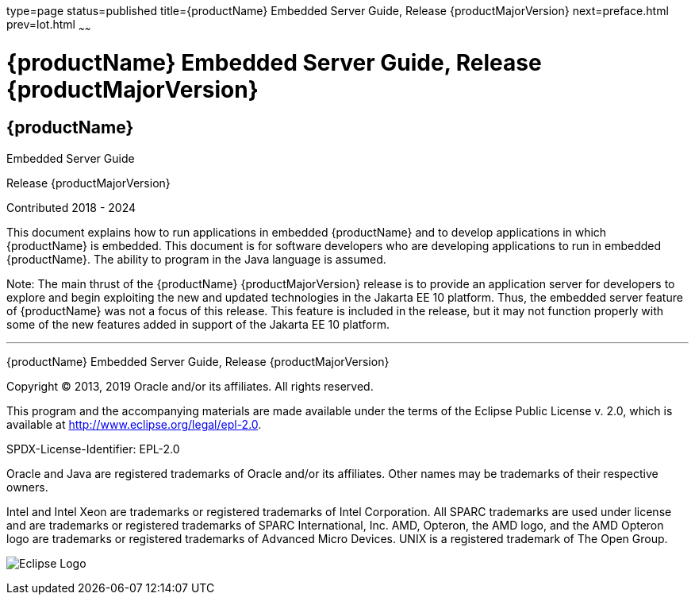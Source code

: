 type=page
status=published
title={productName} Embedded Server Guide, Release {productMajorVersion}
next=preface.html
prev=lot.html
~~~~~~

= {productName} Embedded Server Guide, Release {productMajorVersion}

[[eclipse-glassfish-server]]
== {productName}

Embedded Server Guide

Release {productMajorVersion}

Contributed 2018 - 2024

This document explains how to run applications in embedded {productName} and to develop applications in which
{productName} is embedded. This document is for software developers
who are developing applications to run in embedded {productName}. The
ability to program in the Java language is assumed.

Note: The main thrust of the {productName} {productMajorVersion}
release is to provide an application server for developers to explore
and begin exploiting the new and updated technologies in the Jakarta EE 10
platform. Thus, the embedded server feature of {productName} was not
a focus of this release. This feature is included in the release, but it
may not function properly with some of the new features added in support
of the Jakarta EE 10 platform.

[[sthref1]]

'''''

{productName} Embedded Server Guide, Release {productMajorVersion}

Copyright © 2013, 2019 Oracle and/or its affiliates. All rights reserved.

This program and the accompanying materials are made available under the
terms of the Eclipse Public License v. 2.0, which is available at
http://www.eclipse.org/legal/epl-2.0.

SPDX-License-Identifier: EPL-2.0

Oracle and Java are registered trademarks of Oracle and/or its
affiliates. Other names may be trademarks of their respective owners.

Intel and Intel Xeon are trademarks or registered trademarks of Intel
Corporation. All SPARC trademarks are used under license and are
trademarks or registered trademarks of SPARC International, Inc. AMD,
Opteron, the AMD logo, and the AMD Opteron logo are trademarks or
registered trademarks of Advanced Micro Devices. UNIX is a registered
trademark of The Open Group.

image:img/eclipse_foundation_logo_tiny.png["Eclipse Logo"]
